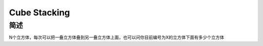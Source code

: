 =============
Cube Stacking
=============

简述
====

N个立方体，每次可以把一叠立方体叠到另一叠立方体上面，也可以问你目前编号为X的立方体下面有多少个立方体
